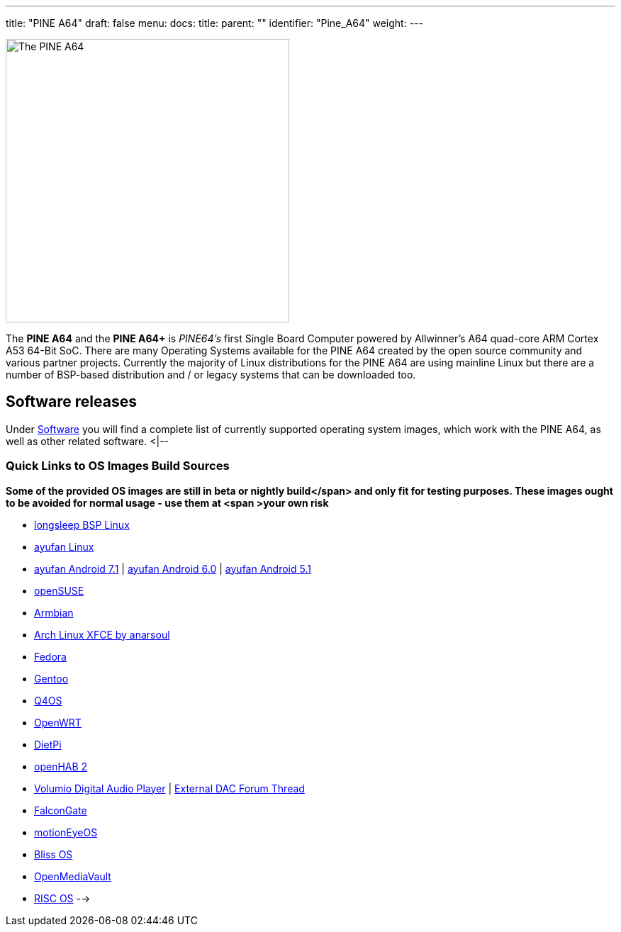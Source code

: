 ---
title: "PINE A64"
draft: false
menu:
  docs:
    title:
    parent: ""
    identifier: "Pine_A64"
    weight: 
---

image:/documentation/images/PINEA64_sideimg.jpg[The PINE A64,title="The PINE A64",width=400]

The *PINE A64* and the *PINE A64+* is _PINE64's_ first Single Board Computer powered by Allwinner’s A64 quad-core ARM Cortex A53 64-Bit SoC. There are many Operating Systems available for the PINE A64 created by the open source community and various partner projects. Currently the majority of Linux distributions for the PINE A64 are using mainline Linux but there are a number of BSP-based distribution and / or legacy systems that can be downloaded too.

== Software releases

Under link:/documentation/Pine_A64/Software[Software] you will find a complete list of currently supported operating system images, which work with the PINE A64, as well as other related software.
<|--

=== Quick Links to OS Images Build Sources

*Some of the provided OS images are still in beta or nightly build</span> and only fit for testing purposes. These images ought to be avoided for normal usage - use them at <span >your own risk*

* https://www.stdin.xyz/downloads/people/longsleep/pine64-images/[longsleep BSP Linux]
* https://github.com/ayufan-pine64/linux-build/releases/latest/[ayufan Linux]
* https://github.com/ayufan-pine64/android-7.1/releases/latest/[ayufan Android 7.1] | https://github.com/ayufan-pine64/android-6.0/releases/latest/[ayufan Android 6.0] | https://github.com/ayufan-pine64/android-5.1/releases/latest/[ayufan Android 5.1]
* https://pine64suse.weebly.com/download.html[openSUSE]
* https://dl.armbian.com/pine64/archive/[Armbian]
* https://github.com/anarsoul/linux-build/releases/latest[Arch Linux XFCE by anarsoul]
* https://pine64fedora.weebly.com/download.html[Fedora]
* https://forum.pine64.org/showthread.php?tid=1937[Gentoo]
* https://sourceforge.net/projects/q4os/files/stable/[Q4OS]
* https://downloads.lede-project.org/snapshots/targets/sunxi/cortexa53/[OpenWRT]
* https://dietpi.com/downloads/images/[DietPi]
* https://github.com/openhab/openhabian/releases/latest/[openHAB 2]
* https://volumio.org/get-started/[Volumio Digital Audio Player] | https://forum.pine64.org/showthread.php?tid=88&action=lastpost[ External DAC Forum Thread]
* https://github.com/A3sal0n/FalconGate/wiki/Downloads[FalconGate]
* https://github.com/ccrisan/motioneyeos/releases[motionEyeOS]
* https://downloads.blissroms.com/Bliss/Official/pine-a64+/[Bliss OS]
* https://sourceforge.net/projects/openmediavault/files/Other%20armhf%20images/[OpenMediaVault]
* https://www.riscosopen.org/content/downloads/pinea64[RISC OS]
-->

